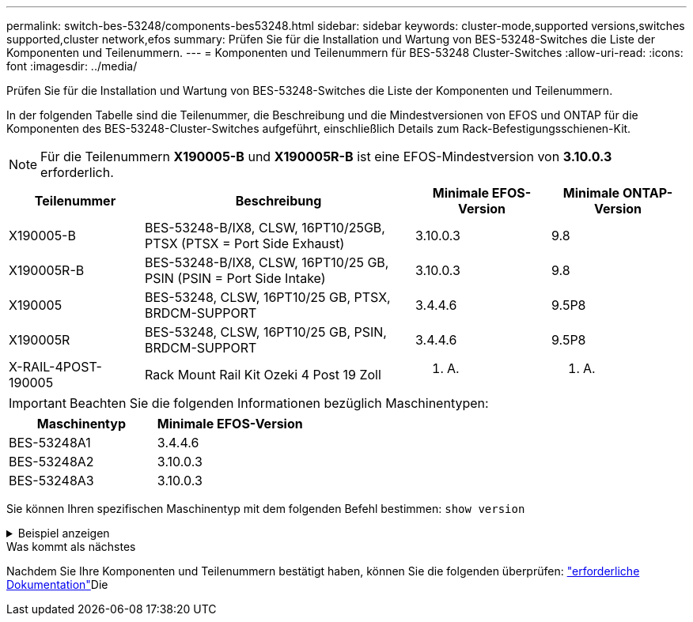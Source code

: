 ---
permalink: switch-bes-53248/components-bes53248.html 
sidebar: sidebar 
keywords: cluster-mode,supported versions,switches supported,cluster network,efos 
summary: Prüfen Sie für die Installation und Wartung von BES-53248-Switches die Liste der Komponenten und Teilenummern. 
---
= Komponenten und Teilenummern für BES-53248 Cluster-Switches
:allow-uri-read: 
:icons: font
:imagesdir: ../media/


[role="lead"]
Prüfen Sie für die Installation und Wartung von BES-53248-Switches die Liste der Komponenten und Teilenummern.

In der folgenden Tabelle sind die Teilenummer, die Beschreibung und die Mindestversionen von EFOS und ONTAP für die Komponenten des BES-53248-Cluster-Switches aufgeführt, einschließlich Details zum Rack-Befestigungsschienen-Kit.


NOTE: Für die Teilenummern *X190005-B* und *X190005R-B* ist eine EFOS-Mindestversion von *3.10.0.3* erforderlich.

[cols="20,40,20,20"]
|===
| Teilenummer | Beschreibung | Minimale EFOS-Version | Minimale ONTAP-Version 


 a| 
X190005-B
 a| 
BES-53248-B/IX8, CLSW, 16PT10/25GB, PTSX (PTSX = Port Side Exhaust)
 a| 
3.10.0.3
 a| 
9.8



 a| 
X190005R-B
 a| 
BES-53248-B/IX8, CLSW, 16PT10/25 GB, PSIN (PSIN = Port Side Intake)
 a| 
3.10.0.3
 a| 
9.8



 a| 
X190005
 a| 
BES-53248, CLSW, 16PT10/25 GB, PTSX, BRDCM-SUPPORT
 a| 
3.4.4.6
 a| 
9.5P8



 a| 
X190005R
 a| 
BES-53248, CLSW, 16PT10/25 GB, PSIN, BRDCM-SUPPORT
 a| 
3.4.4.6
 a| 
9.5P8



 a| 
X-RAIL-4POST-190005
 a| 
Rack Mount Rail Kit Ozeki 4 Post 19 Zoll
 a| 
K. A.
 a| 
K. A.

|===

IMPORTANT: Beachten Sie die folgenden Informationen bezüglich Maschinentypen:

[cols="50,50"]
|===
| Maschinentyp | Minimale EFOS-Version 


 a| 
BES-53248A1
| 3.4.4.6 


 a| 
BES-53248A2
| 3.10.0.3 


 a| 
BES-53248A3
| 3.10.0.3 
|===
Sie können Ihren spezifischen Maschinentyp mit dem folgenden Befehl bestimmen: `show version`

.Beispiel anzeigen
[%collapsible]
====
[listing, subs="+quotes"]
----
(cs1)# *show version*

Switch: cs1

System Description............................. EFOS, 3.10.0.3, Linux 5.4.2-b4581018, 2016.05.00.07
Machine Type................................... *_BES-53248A3_*
Machine Model.................................. BES-53248
Serial Number.................................. QTWCU225xxxxx
Part Number.................................... 1IX8BZxxxxx
Maintenance Level.............................. a3a
Manufacturer................................... QTMC
Burned In MAC Address.......................... C0:18:50:F4:3x:xx
Software Version............................... 3.10.0.3
Operating System............................... Linux 5.4.2-b4581018
Network Processing Device...................... BCM56873_A0
.
.
.
----
====
.Was kommt als nächstes
Nachdem Sie Ihre Komponenten und Teilenummern bestätigt haben, können Sie die folgenden überprüfen: link:required-documentation-bes53248.html["erforderliche Dokumentation"]Die
